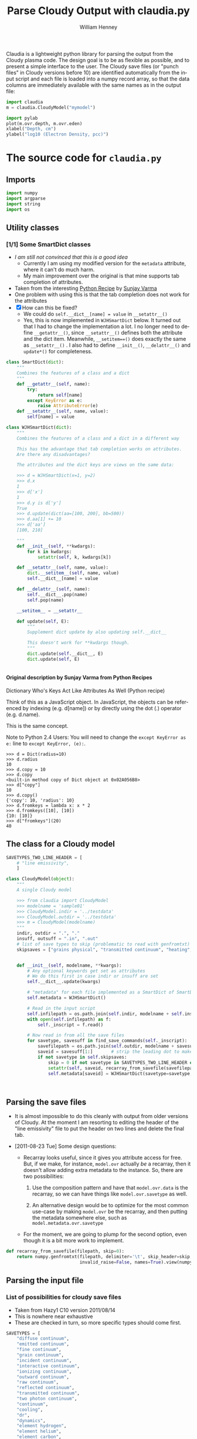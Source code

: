 #+SEQ_TODO: TODO(t) STARTED(s) WAITING(w@) | DONE(d) CANCELED(c@)
#+STYLE: <link rel="stylesheet" type="text/css" href="main.css" />

Claudia is a lightweight python library for parsing the output from the Cloudy plasma code. The design goal is to be as flexible as possible, and to present a simple interface to the user. The Cloudy save files (or "punch files" in Cloudy versions before 10) are identified automatically from the input script and each file is loaded into a numpy record array, so that the data columns are immediately available with the same names as in the output file: 

#+srcname: usage-example
#+begin_src python
  import claudia
  m = claudia.CloudyModel("mymodel")
  
  import pylab
  plot(m.ovr.depth, m.ovr.eden)
  xlabel("Depth, cm")
  ylabel("log10 (Electron Density, pcc)")
#+end_src

* The source code for =claudia.py=
  :LOGBOOK:
  CLOCK: [2011-08-23 Tue 09:40]--[2011-08-23 Tue 10:50] =>  1:10
  CLOCK: [2011-06-27 Mon 23:28]--[2011-06-27 Mon 23:46] =>  0:18
  CLOCK: [2011-06-26 Sun 22:54]--[2011-06-26 Sun 23:23] =>  0:29
  :END:
  :PROPERTIES:
  :tangle:   ../src/claudia.py
  :dir: ~/Work/Nahiely/proplyd-cloudy/src
  :comments: org
  :cache:    yes
  :END:

** Imports

#+srcname: claudia-imports
#+begin_src python
  import numpy
  import argparse
  import string
  import os
#+end_src

** Utility classes

*** [1/1] Some SmartDict classes
+ /I am still not convinced that this is a good idea/
  + Currently I am using my modified version for the =metadata= attribute, where it can't do much harm.
  + My main improvement over the original is that mine supports tab completion of attributes. 
+ Taken from the interesting [[http://code.activestate.com/recipes/577590-dictionary-whos-keys-act-like-attributes-as-well/][Python Recipe]] by [[http://code.activestate.com/recipes/users/4174115/][Sunjay Varma]]
+ One problem with using this is that the tab completion does not work for the attributes
+ [X] How can this be fixed?
  + We could do =self.__dict__[name] = value= in =__setattr__()=
  + Yes, this is now implemented in =WJHSmartDict= below. It turned out that I had to change the implementation a lot. I no longer need to define =__getattr__()=, since =__setattr__()= defines both the attribute and the dict item. Meanwhile, =__setitem==()= does exactly the same as =__setattr__()= . I also had to define =__init__()=, =__delattr__()= and =update*()= for completeness. 


#+srcname: claudia-smartdict
#+begin_src python
  class SmartDict(dict):
      """
      Combines the features of a class and a dict
      """
      def __getattr__(self, name):
          try:
              return self[name]
          except KeyError as e:
              raise AttributeError(e)
      def __setattr__(self, name, value):
          self[name] = value
  
  class WJHSmartDict(dict):
      """
      Combines the features of a class and a dict in a different way
  
      This has the advantage that tab completion works on attributes. 
      Are there any disadvantages?
  
      The attributes and the dict keys are views on the same data:
  
      >>> d = WJHSmartDict(x=1, y=2)
      >>> d.x
      1
      >>> d['x']
      1
      >>> d.y is d['y']
      True
      >>> d.update(dict(aa=[100, 200], bb=500))
      >>> d.aa[1] += 10
      >>> d['aa']
      [100, 210]
  
      """
      def __init__(self, **kwdargs):
          for k in kwdargs:
              setattr(self, k, kwdargs[k])
  
      def __setattr__(self, name, value):
          dict.__setitem__(self, name, value)
          self.__dict__[name] = value
  
      def __delattr__(self, name):
          self.__dict__.pop(name)
          self.pop(name)
  
      __setitem__ = __setattr__
  
      def update(self, E):
          """
          Supplement dict update by also updating self.__dict__
  
          This doesn't work for **kwdargs though.
          """
          dict.update(self.__dict__, E)
          dict.update(self, E)
  
  
#+end_src

**** Original description by Sunjay Varma from Python Recipes

Dictionary Who's Keys Act Like Attributes As Well (Python recipe)

Think of this as a JavaScript object. In JavaScript, the objects can be referenced by indexing (e.g. d[name]) or by directly using the dot (.) operator (e.g. d.name).

This is the same concept.

Note to Python 2.4 Users: You will need to change the =except KeyError as e:= line to =except KeyError, (e):=.

#+begin_example
>>> d = Dict(radius=10)
>>> d.radius
10
>>> d.copy = 10
>>> d.copy
<built-in method copy of Dict object at 0x02A056B8>
>>> d["copy"]
10
>>> d.copy()
{'copy': 10, 'radius': 10}
>>> d.fromkeys = lambda x: x * 2
>>> d.fromkeys([10], [10])
{10: [10]}
>>> d["fromkeys"](20)
40
#+end_example

** The class for a Cloudy model


#+srcname: claudia-model-class
#+begin_src python
  SAVETYPES_TWO_LINE_HEADER = [
      # "line emissivity",
      ] 
  
  class CloudyModel(object):
      """
      A single Cloudy model
  
      >>> from claudia import CloudyModel
      >>> modelname = 'sample01'
      >>> CloudyModel.indir = '../testdata'
      >>> CloudyModel.outdir = '../testdata'
      >>> m = CloudyModel(modelname)
      """
      indir, outdir = ".", "."
      insuff, outsuff = ".in", ".out"
      # list of save types to skip (problematic to read with genfromtxt)
      skipsaves = ["grains physical", "transmitted continuum", "heating", "cooling"]
  
  
      def __init__(self, modelname, **kwargs):
          # Any optional keywords get set as attributes
          # We do this first in case indir or insuff are set
          self.__dict__.update(kwargs)
  
          # "metadata" for each file implemented as a SmartDict of SmartDicts
          self.metadata = WJHSmartDict()
  
          # Read in the input script
          self.infilepath = os.path.join(self.indir, modelname + self.insuff)
          with open(self.infilepath) as f:
              self._inscript = f.read() 
  
          # Now read in from all the save files
          for savetype, savesuff in find_save_commands(self._inscript):
              savefilepath = os.path.join(self.outdir, modelname + savesuff)
              saveid = savesuff[1:]       # strip the leading dot to make the attribute name
              if not savetype in self.skipsaves:
                  skip = 0 if not savetype in SAVETYPES_TWO_LINE_HEADER else 1
                  setattr(self, saveid, recarray_from_savefile(savefilepath, skip))
                  self.metadata[saveid] = WJHSmartDict(savetype=savetype, savefilepath=savefilepath)
  
  
  
#+end_src

** Parsing the save files

+ It is almost impossible to do this cleanly with output from older versions of Cloudy. At the moment I am resorting to editing the header of the "line emissivity" file to put the header on two lines and delete the final tab. 

+ [2011-08-23 Tue] Some design questions:

  + Recarray looks useful, since it gives you attribute access for free. But, if we make, for instance,  =model.ovr= actually /be/ a recarray, then it doesn't allow adding extra metadata to the instance. So, there are two possibilities:

    1. Use the composition pattern and have that =model.ovr.data= is the recarray, so we can have things like =model.ovr.savetype= as well.

    2. An alternative design would be to optimize for the most common use-case by making =model.ovr= be the recarray, and then putting the metadata somewhere else, such as =model.metadata.ovr.savetype=

  + For the moment, we are going to plump for the second option, even though it is a bit more work to implement. 




#+srcname: claudia-parse-save-file
#+begin_src python
  def recarray_from_savefile(filepath, skip=0):
      return numpy.genfromtxt(filepath, delimiter='\t', skip_header=skip,
                              invalid_raise=False, names=True).view(numpy.recarray)
  
#+end_src



** Parsing the input file

*** List of possibilities for cloudy save files

+ Taken from Hazy1 C10 version 2011/08/14
+ This is nowhere near exhaustive
+ These are checked in turn, so more specific types should come first. 

#+srcname: claudia-types-of-cloudy-save-files
#+begin_src python
  SAVETYPES = [
      "diffuse continuum", 
      "emitted continuum", 
      "fine continuum", 
      "grain continuum", 
      "incident continuum", 
      "interactive continuum", 
      "ionizing continuum", 
      "outward continuum", 
      "raw continuum", 
      "reflected continuum", 
      "transmitted continuum", 
      "two photon continuum", 
      "continuum", 
      "cooling",
      "dr",
      "dynamics",
      "element hydrogen",
      "element helium",
      "element carbon",
      "element nitrogen",
      "element oxygen",
      "element sulfur",
      "element silicon",
      "element iron",
      "grain charge",
      "grain drift velocity",
      "grain temperature",
      "heating",
      "line emissivity",
      "line list", 
      "overview",
      "PDR",
      "physical conditions",
      "pressure",
      "radius",
      "source function, spectrum",
      "source function, depth",
      ]
#+end_src

*** TODO Find basic info about the run
    :LOGBOOK:
    CLOCK: [2011-08-20 Sat 18:24]--[2011-08-21 Sun 00:04] =>  5:40
    :END:
We should at least read the =title= and =save prefix= lines (currently we assume that the prefix is the same as for the input file). 

#+srcname: claudia-input-parse-basic-info
#+begin_src python
  pass
  
#+end_src


*** Find which save files were written
    :LOGBOOK:
    - Note taken on [2011-08-20 Sat 18:21] \\
      OK, this is just about working now, time to move on
    - Note taken on [2011-08-20 Sat 14:16] \\
      Not sure what we were doing here? What was the use-case of the cut_out function.
    CLOCK: [2011-08-20 Sat 14:16]--[2011-08-20 Sat 18:24] =>  4:08
    CLOCK: [2011-06-28 Tue 13:14]--[2011-06-28 Tue 13:16] =>  0:02
    CLOCK: [2011-06-27 Mon 23:46]--[2011-06-27 Mon 23:46] =>  0:00
    :END:

This originally seemed like a job for regular expressions, but that quickly got out of hand. 

Instead of allowing any type of save file, we use a finite list =SAVETYPES= since that makes the parsing much simpler. The only problem is that Cloudy allows the names to be abbreviated to four letters. 

#+srcname: claudia-get-list-of-save-files
#+begin_src python
  def find_save_commands(s):
      """
      Find all save commands in a Cloudy input file and return a list of [type, file] pairs
  
      >>> find_save_commands('save heating last ".heat"\\nsave cooling last ".cool"')
      [('heating', '.heat'), ('cooling', '.cool')]
      """
      save_commands = [] 
      for line in s.split("\n"):
          found = find_single_save_command(line)
          if found: save_commands.append(found)
      return save_commands or None
      
  
  def find_single_save_command(line):
      """
      Parse single line of a Cloudy input file, looking for a save command
  
      It should work both with C08-style (punch) and C10-style (save) commands:
  
      >>> find_single_save_command('save overview last ".ovr"')
      ('overview', '.ovr')
      >>> find_single_save_command('PUNCH LAST OVERVIEW ".ovr"')
      ('overview', '.ovr')
      >>> find_single_save_command('save over no buffering, last, file=".ovr"')
      ('overview', '.ovr')
      >>> find_single_save_command('save madeupname file=".xyz"')
      (None, '.xyz')
      >>> find_single_save_command('this is not the right command')
  
      Note that the last command prints nothing since it returns None
     
      """
      line = line.lower()
      if line.startswith("save") or line.startswith("punch"):
          assert '"' in line or "'" in line, "No filename given in save/punch command"
          line = cut_out(line, "save")
          line = cut_out(line, "punch")
          if "last" in line:
              line = cut_out(line, "last")
          if '"' in line:
              delim = '"'
          elif "'" in line:
              delim = "'"
          firstpart, savefile = line.split(delim)[:2]
          for savetype in SAVETYPES:
              if look4stringinline(savetype, firstpart):
                  return savetype, savefile
          # failed to find anything
          return None, savefile
      else:
          return None
  
  
#+end_src

*** Utility functions for input parsing 
#+srcname: claudia-input-parse-utilities
#+begin_src python
  def cut_out(s, phrase):
      """
      Returns the input string <s> but with all occurrences of <phrase> deleted
  
      <phrase> should be one or more words, separated by whitespace. Effort is made
      to preserve one space between words, which makes it better than s.replace(phrase, '')
  
      >>> s = 'the quick brown fox, which is the brownest ever, jumped over the lazy dog'
      >>> cut_out(s, 'the')
      'quick brown fox, which is brownest ever, jumped over lazy dog'
      >>> s.replace('the', '')
      ' quick brown fox, which is  brownest ever, jumped over  lazy dog'
  
      Note the extra spaces in the s.replace version
      """
      return ' '.join(map(string.strip, s.split(phrase))).strip()
  
  def look4stringinline(string, line):
      """
      Look for string in line, only comparing the first 4 characters of each word
  
      This is because cloudy does the same.
  
      Case should not matter: 
      >>> look4stringinline('punch pressure', 'PUNC FINAL PRES')
      True
  
      And it is OK to have strings with less than 4 characters:
      >>> look4stringinline('PDR', 'save pdr')
      True
  
      And here is an example that should fail:
      >>> look4stringinline('save whatever', 'save foobar')
      False
  
      """
      words = string.split()
      for word in words:
          if len(word) > 4: word = word[:4] 
          if not word.upper() in line.upper():
              return False
      return True
  
#+end_src

** Mindlessly loading all the data from all the output files

** TODO Dealing with multiple iterations

For simplicity, we first implement only the last iteration. So, either 

1. There is only 1 iteration
2. Only last iteration is saved (using "last" keyword)
3. Or, we just ignore all the earlier ones

Cases 1 and 2 are easiest to deal with, whereas Case 3 requires some preprocessing of the output file before using =numpy.genfromtxt=

There is also:

4. We use all the iterations

Which requires a more complicated structure to hold them. 


* STARTED Tests for =claudia.py=
  :LOGBOOK:
   - Note taken on [2011-08-21 Sun 00:07] \\
     Changed mind - nose has clearer docs than py.test does
  CLOCK: [2011-08-20 Sat 23:40]--[2011-08-21 Sun 16:52] => 17:12
  :END:
   :PROPERTIES:
   :cache:    no
   :dir: ~/Work/Nahiely/proplyd-cloudy/src
   :END:
The main choices for testing frameworks are 

+ unittest http://docs.python.org/library/unittest.html
+ py.test http://doc.pytest.org/
+ nose http://www.somethingaboutorange.com/mrl/projects/nose/

After trying each of these, I have decided to use unittest because

+ It is in the standard library

+ [2011-08-23 Tue] With Python version 2.7, it seems that the =unittest= module can now do lots of the things that =nose= can do (e.g., automated discovery of tests). This is backported to earlier pythons as =unittest2=

+ The online documentation seems clearer

I am also using =doctest= lines in the documentation strings, mainly to ensure that documentation of API is accurate. 

Scripts for running all the tests are given below for [[id:6F33DE3F-2B88-4934-9A63-FA02441BB188][unittest]] and [[id:929CD6C9-98BE-4698-A27C-78E7060AB4D1][doctest]]. 

** Example data for tests
Put some test data in a top-level directory =testdata= 

** Unittest tests
   :LOGBOOK:
   CLOCK: [2011-08-23 Tue 10:50]--[2011-08-23 Tue 13:45] =>  2:55
   :END:



*** Example unittest tests
    :LOGBOOK:
     - Note taken on [2011-08-23 Tue 11:10] \\
       Note that we had to use test_claudia.py not test-claudia.py since the latter is not a valid module name.
     - Note taken on [2011-08-23 Tue 11:02] \\
       First version is a straight port of the nose tests I already had
    :END:
     :PROPERTIES:
     :tangle:   ../src/test_claudia.py
     :END:

#+srcname: unittest-claudia
#+begin_src python
  import unittest
  from claudia import CloudyModel
  
  class ClaudiaTestSample01(unittest.TestCase):
      def setUp(self):
          "set up test fixtures"
          self.model = CloudyModel('sample01', 
                                   indir='../testdata', 
                                   outdir='../testdata',
                                   skipsaves=[])
  
      # def teardown_func():
      #     "tear down test fixtures"
  
      def test_doomed_to_fail(self):
          self.assertEquals(1, 2)
  
      def test_infilepath(self):
          self.assertEquals(self.model.infilepath, '../testdata/sample01.in')
  
#+end_src

*** Run all the unit tests
    :PROPERTIES:
    :exports:  both
    :ID:       6F33DE3F-2B88-4934-9A63-FA02441BB188
    :END:
#+srcname: run-claudia-unitttests
#+begin_src sh :tangle no :results output
  echo "Running unit tests in $(pwd)"
  python -m unittest discover -v 2>&1 
  echo
  echo "Tests last ran $(date)"
#+end_src

#+results: run-claudia-unitttests
#+begin_example
Running unit tests in /Users/will/Work/Nahiely/proplyd-cloudy/src
test_doomed_to_fail (test_claudia.ClaudiaTestSample01) ... FAIL
test_infilepath (test_claudia.ClaudiaTestSample01) ... ok

======================================================================
FAIL: test_doomed_to_fail (test_claudia.ClaudiaTestSample01)
----------------------------------------------------------------------
Traceback (most recent call last):
  File "/Users/will/Work/Nahiely/proplyd-cloudy/src/test_claudia.py", line 17, in test_doomed_to_fail
    self.assertEquals(1, 2)
AssertionError: 1 != 2

----------------------------------------------------------------------
Ran 2 tests in 0.205s

FAILED (failures=1)

Tests last ran Wed Aug 24 09:49:37 CDT 2011
#+end_example




** Doctest tests
   :LOGBOOK:
   CLOCK: [2011-06-28 Tue 13:27]--[2011-06-28 Tue 13:28] =>  0:01
   :END:

Doctest gets mixed reviews. It is the simplest of all to use and seems to be fine for illustrating how to call functions and to make sure that the documentation is in sync with the code. Lots of people warn that it should not replace proper unit testing though. 

*** DONE Run all the doctest tests in claudia.py
    CLOSED: [2011-06-28 Tue 14:24]
    :LOGBOOK:
     - Note taken on [2011-08-20 Sat 14:13] \\
       Print the time that test was last run
     - Note taken on [2011-06-28 Tue 14:24] \\
       Re-factored to be standalone test
    :END:
     :PROPERTIES:
     :exports:  both
     :ID:       929CD6C9-98BE-4698-A27C-78E7060AB4D1
     :END:


#+srcname: claudia-doctests
#+begin_src python :tangle no :results output
  import doctest
  import claudia
  from datetime import datetime
  doctest.testmod(claudia)
  print 'Tests last ran ', datetime.now()
#+end_src

#+results: claudia-doctests
: Tests last ran  2011-08-24 09:49:19.405874



* Infrastructure for tangling the code and exporting HTML docs

+ Tangle the source code with =C-c C-v t=
+ Export to HTML with =C-c C-e h= (or =C-c C-e b= to also browse)
+ Run the tests with =C-c C-c= in the relevent source code block
  + Tests are also run automatically when exporting to HTML

** TODO How can we automate this better?

There was a post on the org mailing list a while back with something similar. 

** Export template						   :noexport:
#+TITLE:     Parse Cloudy Output with claudia.py
#+AUTHOR:    William Henney
#+EMAIL:     whenney@gmail.com
#+DESCRIPTION:
#+KEYWORDS:
#+LANGUAGE:  en
#+OPTIONS:   H:5 num:t toc:t \n:nil @:t ::t |:t ^:{} -:t f:t *:t <:t
#+OPTIONS:   TeX:t LaTeX:t skip:nil d:nil todo:t pri:nil tags:not-in-toc
#+INFOJS_OPT: view:nil toc:nil ltoc:t mouse:underline buttons:0 path:http://orgmode.org/org-info.js
#+EXPORT_SELECT_TAGS: export
#+EXPORT_EXCLUDE_TAGS: noexport
#+LINK_UP:   
#+LINK_HOME: 
#+XSLT:

* Scratch pad 							   :noexport:
** Can class definitions come after use?
   :PROPERTIES:
   :tangle:   no
   :END:

No it can't - which is obvious really. 

#+srcname: def-before-use
#+begin_src python :results output
  
   
  class A(object):
      def __init__(self):
          print "Initialized"
  
  a = A()
  
#+end_src

#+results: def-before-use
: Initialized

#+srcname: use-before-def
#+begin_src python :results output
  a = A()
   
  class A(object):
      def __init__(self):
          print "Initialized"
  
  
#+end_src

#+stderr: use-before-def
: Traceback (most recent call last):
:   File "<stdin>", line 1, in <module>
: NameError: name 'A' is not defined



